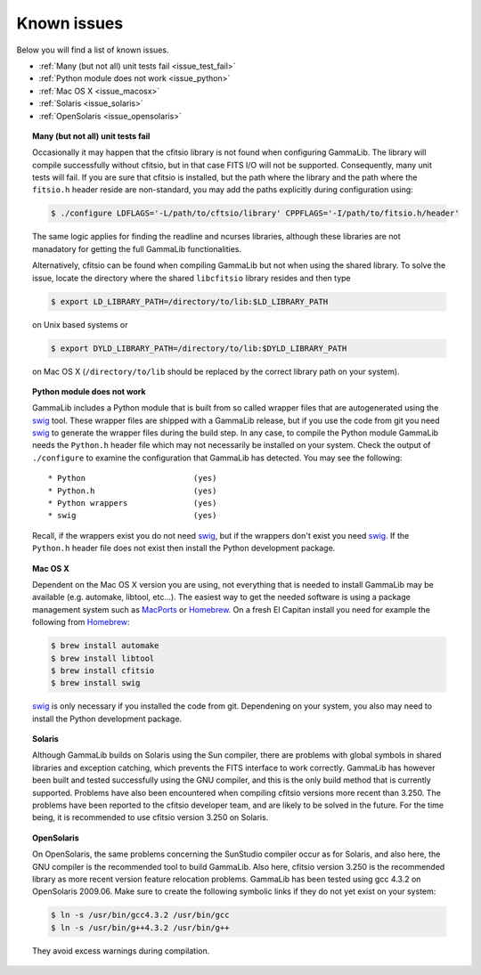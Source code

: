 .. _issues:

Known issues
============

Below you will find a list of known issues.

- :ref:`Many (but not all) unit tests fail <issue_test_fail>`
- :ref:`Python module does not work <issue_python>`
- :ref:`Mac OS X <issue_macosx>`
- :ref:`Solaris <issue_solaris>`
- :ref:`OpenSolaris <issue_opensolaris>`

.. _issue_test_fail:

.. topic:: Many (but not all) unit tests fail

   Occasionally it may happen that the cfitsio library is not found when
   configuring GammaLib. The library will compile successfully without
   cfitsio, but in that case FITS I/O will not be supported. Consequently,
   many unit tests will fail. If you are sure that cfitsio is installed,
   but the path where the library and the path where the ``fitsio.h`` header
   reside are non-standard, you may add the paths explicitly during
   configuration using:

   .. code-block:: bash

      $ ./configure LDFLAGS='-L/path/to/cftsio/library' CPPFLAGS='-I/path/to/fitsio.h/header'

   The same logic applies for finding the readline and ncurses libraries,
   although these libraries are not manadatory for getting the full
   GammaLib functionalities.

   Alternatively, cfitsio can be found when compiling GammaLib but not 
   when using the shared library.  To solve the issue, locate the 
   directory where the shared ``libcfitsio`` library resides and then type

   .. code-block:: bash

      $ export LD_LIBRARY_PATH=/directory/to/lib:$LD_LIBRARY_PATH

   on Unix based systems or

   .. code-block:: bash

      $ export DYLD_LIBRARY_PATH=/directory/to/lib:$DYLD_LIBRARY_PATH
   
   on Mac OS X (``/directory/to/lib`` should be replaced by the correct
   library path on your system).

.. _issue_python:

.. topic:: Python module does not work

   GammaLib includes a Python module that is built from so called wrapper 
   files that are autogenerated using the `swig <http://www.swig.org/>`_
   tool. These wrapper files are shipped with a GammaLib release, but if
   you use the code from git you need `swig <http://www.swig.org/>`_
   to generate the wrapper files during the build step. In any case,
   to compile the Python module GammaLib needs the ``Python.h`` header file
   which may not necessarily be installed on your system. Check the output
   of ``./configure`` to examine the configuration that GammaLib has
   detected. You may see the following::

    * Python                       (yes)
    * Python.h                     (yes)
    * Python wrappers              (yes)
    * swig                         (yes)

   Recall, if the wrappers exist you do not need `swig <http://www.swig.org/>`_,
   but if the wrappers don't exist you need `swig <http://www.swig.org/>`_.
   If the ``Python.h`` header file does not exist then install the Python
   development package.

.. _issue_macosx:

.. topic:: Mac OS X

   Dependent on the Mac OS X version you are using, not everything that
   is needed to install GammaLib may be available (e.g. automake, libtool, 
   etc...). The easiest way to get the needed software is using a package 
   management system such as `MacPorts <https://www.macports.org/>`_ or 
   `Homebrew <http://brew.sh/>`_. On a fresh El Capitan install you need 
   for example the following from `Homebrew <http://brew.sh/>`_:

   .. code-block:: bash

     $ brew install automake
     $ brew install libtool
     $ brew install cfitsio
     $ brew install swig

   `swig <http://www.swig.org/>`_ is only necessary if you installed the 
   code from git. Dependening on your system, you also may need to install
   the Python development package.

.. _issue_solaris:

.. topic:: Solaris

   Although GammaLib builds on Solaris using the Sun compiler, there are
   problems with global symbols in shared libraries and exception catching,
   which prevents the FITS interface to work correctly. GammaLib has
   however been built and tested successfully using the GNU compiler, and
   this is the only build method that is currently supported. Problems have
   also been encountered when compiling cfitsio versions more recent than
   3.250. The problems have been reported to the cfitsio developer team,
   and are likely to be solved in the future. For the time being, it is
   recommended to use cfitsio version 3.250 on Solaris.

.. _issue_opensolaris:

.. topic:: OpenSolaris

   On OpenSolaris, the same problems concerning the SunStudio compiler
   occur as for Solaris, and also here, the GNU compiler is the recommended
   tool to build GammaLib. Also here, cfitsio version 3.250 is the
   recommended library as more recent version feature relocation
   problems. GammaLib has been tested using gcc 4.3.2 on OpenSolaris
   2009.06. Make sure to create the following symbolic links if they do
   not yet exist on your system:

   .. code-block:: bash

      $ ln -s /usr/bin/gcc4.3.2 /usr/bin/gcc
      $ ln -s /usr/bin/g++4.3.2 /usr/bin/g++

   They avoid excess warnings during compilation.
